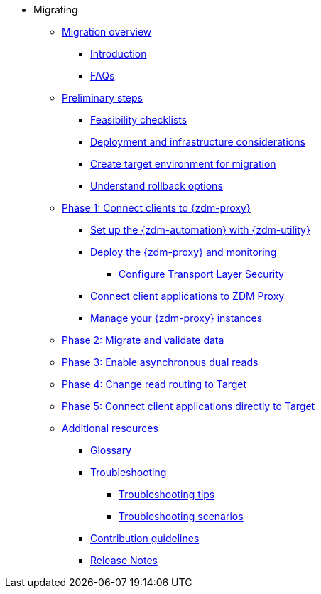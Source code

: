 * Migrating
** xref:migration-overview.adoc[Migration overview]
*** xref:migration-introduction.adoc[Introduction]
*** xref:migration-faqs.adoc[FAQs]
** xref:migration-preliminary-steps.adoc[Preliminary steps]
*** xref:migration-feasibility-checklists.adoc[Feasibility checklists]
*** xref:migration-deployment-infrastructure.adoc[Deployment and infrastructure considerations]
*** xref:migration-create-target.adoc[Create target environment for migration]
*** xref:migration-rollback.adoc[Understand rollback options]
** xref:migration-phase1.adoc[Phase 1: Connect clients to {zdm-proxy}]
*** xref:migration-setup-ansible-playbooks.adoc[Set up the {zdm-automation} with {zdm-utility}]
*** xref:migration-deploy-proxy-monitoring.adoc[Deploy the {zdm-proxy} and monitoring]
**** xref:migration-tls.adoc[Configure Transport Layer Security]
*** xref:migration-connect-clients-to-proxy.adoc[Connect client applications to ZDM Proxy]
*** xref:migration-manage-proxy-instances.adoc[Manage your {zdm-proxy} instances]
** xref:migration-migrate-and-validate-data.adoc[Phase 2: Migrate and validate data]
** xref:migration-enable-async-dual-reads.adoc[Phase 3: Enable asynchronous dual reads]
** xref:migration-change-read-routing.adoc[Phase 4: Change read routing to Target]
** xref:migration-connect-clients-to-target.adoc[Phase 5: Connect client applications directly to Target]
** xref:migration-additional-resources.adoc[Additional resources]
*** xref:migration-glossary.adoc[Glossary]
*** xref:migration-troubleshooting.adoc[Troubleshooting]
**** xref:migration-troubleshooting-tips.adoc[Troubleshooting tips]
**** xref:migration-troubleshooting-scenarios.adoc[Troubleshooting scenarios]
*** xref:migration-contributions.adoc[Contribution guidelines]
*** xref:migration-release-notes.adoc[Release Notes]